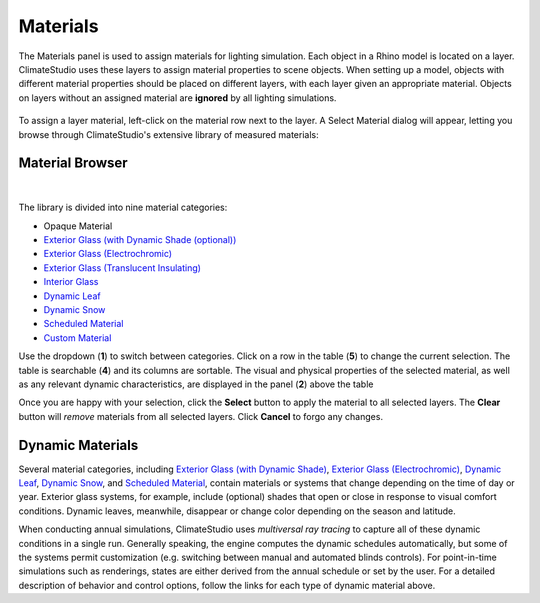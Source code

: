 
Materials
================================================
The Materials panel is used to assign materials for lighting simulation. Each object in a Rhino model is located on a layer. ClimateStudio uses these layers to assign material properties to scene objects. When setting up a model, objects with different material properties should be placed on different layers, with each layer given an appropriate material. Objects on layers without an assigned material are **ignored** by all lighting simulations. 

.. figure:: images/subPanel_materials.png
   :width: 900px
   :align: center

To assign a layer material, left-click on the material row next to the layer. A Select Material dialog will appear, letting you browse through ClimateStudio's extensive library of measured materials:

Material Browser
----------------------------------------------------

.. figure:: images/matBrowser.png
   :width: 900px
   :align: center

|
The library is divided into nine material categories: 

- Opaque Material
- `Exterior Glass (with Dynamic Shade (optional))`_
- `Exterior Glass (Electrochromic)`_
- `Exterior Glass (Translucent Insulating)`_
- `Interior Glass`_
- `Dynamic Leaf`_
- `Dynamic Snow`_
- `Scheduled Material`_
- `Custom Material`_

.. _Exterior Glass (with Dynamic Shade (optional)): materials_exteriorGlass.html
.. _Exterior Glass (with Dynamic Shade): materials_exteriorGlass.html
.. _Exterior Glass (Electrochromic): materials_exteriorGlassDynamic.html
.. _Exterior Glass (Translucent Insulating): materials_exteriorGlassTranslucent.html
.. _Interior Glass: materials_interiorGlass.html
.. _Dynamic Leaf: materials_dynamicLeaf.html
.. _Dynamic Snow: materials_dynamicSnow.html
.. _Scheduled Material: materials_scheduledMaterial.html
.. _Custom Material: customRadianceMaterials.html

Use the dropdown (**1**) to switch between categories. Click on a row in the table (**5**) to change the current selection. The table is searchable (**4**) and its columns are sortable. The visual and physical properties of the selected material, as well as any relevant dynamic characteristics, are displayed in the panel (**2**) above the table

Once you are happy with your selection, click the **Select** button to apply the material to all selected layers. The **Clear** button will *remove* materials from all selected layers. Click **Cancel** to forgo any changes. 


Dynamic Materials
----------------------------------------------------

Several material categories, including `Exterior Glass (with Dynamic Shade)`_, `Exterior Glass (Electrochromic)`_, `Dynamic Leaf`_, `Dynamic Snow`_, and `Scheduled Material`_, contain materials or systems that change depending on the time of day or year. Exterior glass systems, for example, include (optional) shades that open or close in response to visual comfort conditions. Dynamic leaves, meanwhile, disappear or change color depending on the season and latitude. 

When conducting annual simulations, ClimateStudio uses *multiversal ray tracing* to capture all of these dynamic conditions in a single run. Generally speaking, the engine computes the dynamic schedules automatically, but some of the systems permit customization (e.g. switching between manual and automated blinds controls). For point-in-time simulations such as renderings, states are either derived from the annual schedule or set by the user. For a detailed description of behavior and control options, follow the links for each type of dynamic material above.


.. _custom Radiance materials: customRadianceMaterials.html


.. _Sky: sky.html


.. _Site Analysis: siteAnalysis.html 

.. _Radiation Map: radiationMap.html 

.. _Point-in-time Illuminance: illuminance.html

.. _Daylight Availability: daylightAvailability.html 

.. _Annual Glare: annualGlare.html

.. _Radiance Render: radianceRender.html

.. _Thermal Analysis: thermalAnalysis.html

.. _View Analysis: viewAnalysis.html


.. _Exterior Glass Shades: materials_exteriorGlass.html#shades-control-point-in-time-workflows

.. _Exterior Glass (Dynamic) Tint: materials_exteriorGlassDynamic.html#tint-state-point-in-time-workflows

.. _Exterior Glass Shades (annual): materials_exteriorGlass.html#shades-control-annual-workflows

.. _Exterior Glass (Dynamic) Tint (annual): materials_exteriorGlassDynamic.html#tint-state-annual-workflows